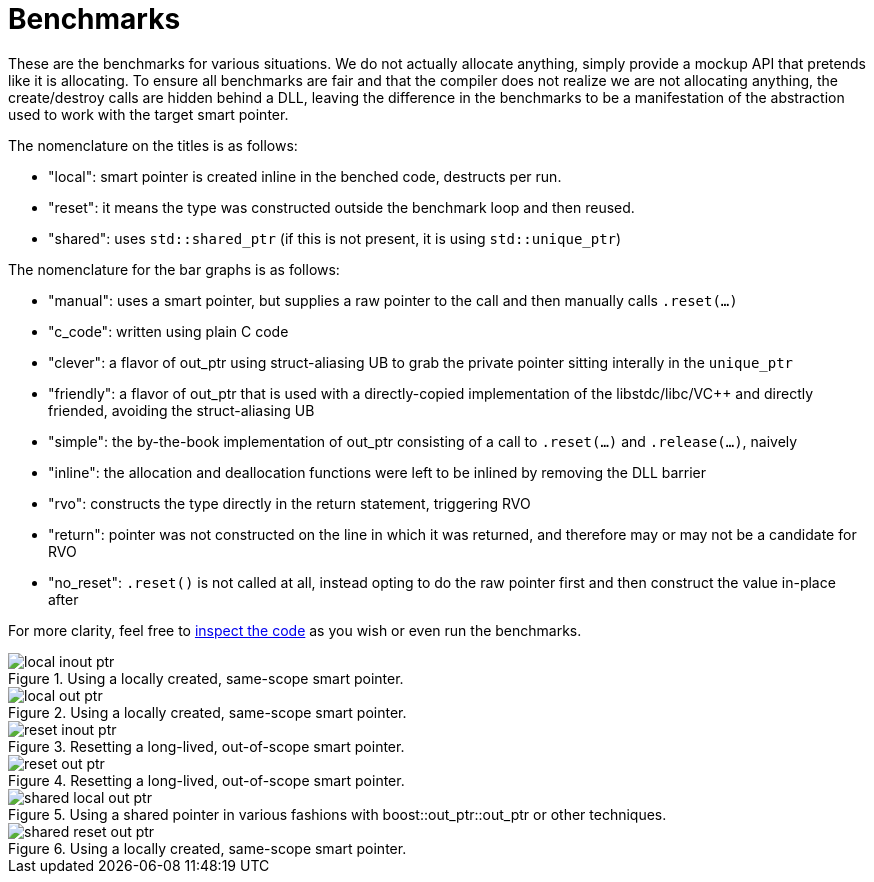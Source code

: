 ////
//  Copyright ⓒ 2018-2019 ThePhD.
//
//  Distributed under the Boost Software License, Version 1.0. (See
//  accompanying file LICENSE or copy at
//  http://www.boost.org/LICENSE_1_0.txt)
//
//  See http://www.boost.org/libs/out_ptr/ for documentation.
////

[[benchmarks]]
# Benchmarks

These are the benchmarks for various situations. We do not actually allocate anything, simply provide a mockup API that pretends like it is allocating. To ensure all benchmarks are fair and that the compiler does not realize we are not allocating anything, the create/destroy calls are hidden behind a DLL, leaving the difference in the benchmarks to be a manifestation of the abstraction used to work with the target smart pointer.

The nomenclature on the titles is as follows:

* "local": smart pointer is created inline in the benched code, destructs per run.
* "reset": it means the type was constructed outside the benchmark loop and then reused.
* "shared": uses `std::shared_ptr` (if this is not present, it is using `std::unique_ptr`)

The nomenclature for the bar graphs is as follows:

* "manual": uses a smart pointer, but supplies a raw pointer to the call and then manually calls `.reset(...)`
* "c_code": written using plain C code
* "clever": a flavor of out_ptr using struct-aliasing UB to grab the private pointer sitting interally in the `unique_ptr`
* "friendly": a flavor of out_ptr that is used with a directly-copied implementation of the libstdc++/libc++/VC++ and directly friended, avoiding the struct-aliasing UB
* "simple": the by-the-book implementation of out_ptr consisting of a call to `.reset(...)` and `.release(...)`, naively
* "inline": the allocation and deallocation functions were left to be inlined by removing the DLL barrier
* "rvo": constructs the type directly in the return statement, triggering RVO
* "return": pointer was not constructed on the line in which it was returned, and therefore may or may not be a candidate for RVO
* "no_reset": `.reset()` is not called at all, instead opting to do the raw pointer first and then construct the value in-place after

For more clarity, feel free to https://github.com/ThePhD/out_ptr/tree/master/benchmarks[inspect the code] as you wish or even run the benchmarks.

[[benchmarks.local.inout_ptr]]
.Using a locally created, same-scope smart pointer.
image::../../benchmark_results/local inout ptr.png[]

[[benchmarks.local.out_ptr]]
.Using a locally created, same-scope smart pointer.
image::../../benchmark_results/local out ptr.png[]

[[benchmarks.reset.inout_ptr]]
.Resetting a long-lived, out-of-scope smart pointer.
image::../../benchmark_results/reset inout ptr.png[]

[[benchmarks.reset.out_ptr]]
.Resetting a long-lived, out-of-scope smart pointer.
image::../../benchmark_results/reset out ptr.png[]

[[benchmarks.local.out_ptr.shared]]
.Using a shared pointer in various fashions with boost::out_ptr::out_ptr or other techniques.
image::../../benchmark_results/shared local out ptr.png[]

[[benchmarks.reset.out_ptr.shared]]
.Using a locally created, same-scope smart pointer.
image::../../benchmark_results/shared reset out ptr.png[]

